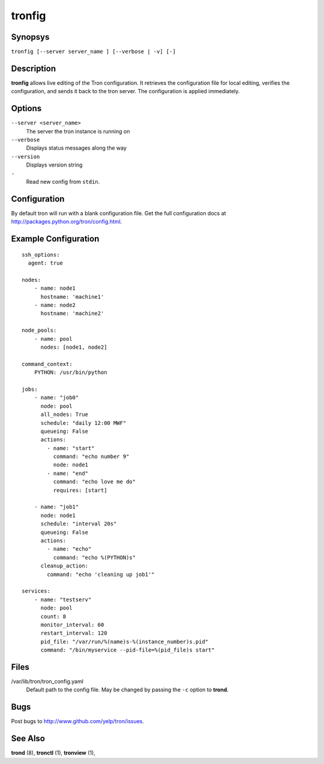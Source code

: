 .. _tronfig:

tronfig
=======

Synopsys
--------

``tronfig [--server server_name ] [--verbose | -v] [-]``

Description
-----------

**tronfig** allows live editing of the Tron configuration.  It retrieves
the configuration file for local editing, verifies the configuration,
and sends it back to the tron server. The configuration is applied
immediately.

Options
-------

``--server <server_name>``
    The server the tron instance is running on

``--verbose``
    Displays status messages along the way

``--version``
    Displays version string

``-``
    Read new config from ``stdin``.

Configuration
-------------

By default tron will run with a blank configuration file. Get the full
configuration docs at http://packages.python.org/tron/config.html.

Example Configuration
---------------------

::

    ssh_options:
      agent: true

    nodes:
        - name: node1
          hostname: 'machine1'
        - name: node2
          hostname: 'machine2'

    node_pools:
        - name: pool
          nodes: [node1, node2]

    command_context:
        PYTHON: /usr/bin/python

    jobs:
        - name: "job0"
          node: pool
          all_nodes: True
          schedule: "daily 12:00 MWF"
          queueing: False
          actions:
            - name: "start"
              command: "echo number 9"
              node: node1
            - name: "end"
              command: "echo love me do"
              requires: [start]

        - name: "job1"
          node: node1
          schedule: "interval 20s"
          queueing: False
          actions:
            - name: "echo"
              command: "echo %(PYTHON)s"
          cleanup_action:
            command: "echo 'cleaning up job1'"

    services:
        - name: "testserv"
          node: pool
          count: 8
          monitor_interval: 60
          restart_interval: 120
          pid_file: "/var/run/%(name)s-%(instance_number)s.pid"
          command: "/bin/myservice --pid-file=%(pid_file)s start"

Files
-----

/var/lib/tron/tron_config.yaml
    Default path to the config file. May be changed by passing the ``-c``
    option to **trond**.

Bugs
----

Post bugs to http://www.github.com/yelp/tron/issues.

See Also
--------

**trond** (8), **tronctl** (1), **tronview** (1),
